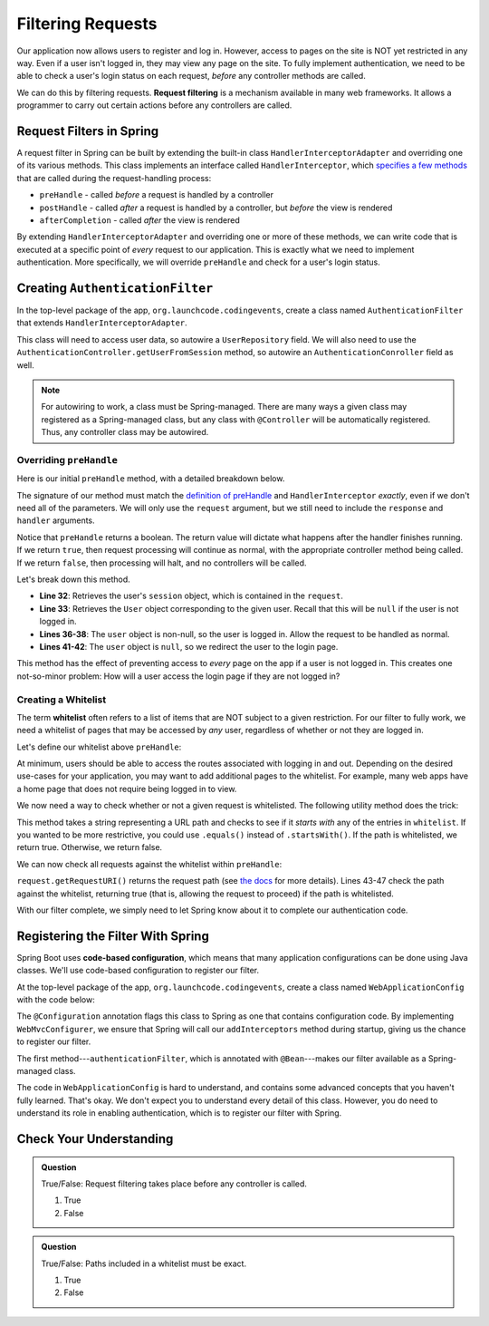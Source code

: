 Filtering Requests
==================

Our application now allows users to register and log in. However, access to pages on the site is NOT yet restricted in any way. Even if a user isn't logged in, they may view any page on the site. To fully implement authentication, we need to be able to check a user's login status on each request, *before* any controller methods are called.

.. index:: ! request filtering

We can do this by filtering requests. **Request filtering** is a mechanism available in many web frameworks. It allows a programmer to carry out certain actions before any controllers are called.

Request Filters in Spring
-------------------------

A request filter in Spring can be built by extending the built-in class ``HandlerInterceptorAdapter`` and overriding one of its various methods. This class implements an interface called ``HandlerInterceptor``, which `specifies a few methods <https://docs.spring.io/spring-framework/docs/current/javadoc-api/org/springframework/web/servlet/HandlerInterceptor.html>`_ that are called during the request-handling process:

- ``preHandle`` - called *before* a request is handled by a controller
- ``postHandle`` - called *after* a request is handled by a controller, but *before* the view is rendered
- ``afterCompletion`` - called *after* the view is rendered

By extending ``HandlerInterceptorAdapter`` and overriding one or more of these methods, we can write code that is executed at a specific point of *every* request to our application. This is exactly what we need to implement authentication. More specifically, we will override ``preHandle`` and check for a user's login status.

Creating ``AuthenticationFilter``
---------------------------------

In the top-level package of the app, ``org.launchcode.codingevents``, create a class named ``AuthenticationFilter`` that extends ``HandlerInterceptorAdapter``. 

This class will need to access user data, so autowire a ``UserRepository`` field. We will also need to use the ``AuthenticationController.getUserFromSession`` method, so autowire an ``AuthenticationConroller`` field as well.

.. sourcecode:: java
   :lineno-start: 19

   public class AuthenticationFilter extends HandlerInterceptorAdapter {

      @Autowired
      UserRepository userRepository;

      @Autowired
      AuthenticationController authenticationController;

   }

.. admonition:: Note

   For autowiring to work, a class must be Spring-managed. There are many ways a given class may registered as a Spring-managed class, but any class with ``@Controller`` will be automatically registered. Thus, any controller class may be autowired.

Overriding ``preHandle``
^^^^^^^^^^^^^^^^^^^^^^^^

Here is our initial ``preHandle`` method, with a detailed breakdown below.

.. sourcecode:: java
   :lineno-start: 27

   @Override
   public boolean preHandle(HttpServletRequest request,
                           HttpServletResponse response,
                           Object handler) throws IOException {

      HttpSession session = request.getSession();
      User user = authenticationController.getUserFromSession(session);

      // The user is logged in
      if (user != null) {
         return true;
      }

      // The user is NOT logged in
      response.sendRedirect("/login");
      return false;
   }

The signature of our method must match the `definition of preHandle <https://docs.spring.io/spring-framework/docs/current/javadoc-api/org/springframework/web/servlet/HandlerInterceptor.html#preHandle-javax.servlet.http.HttpServletRequest-javax.servlet.http.HttpServletResponse-java.lang.Object->`_ and ``HandlerInterceptor`` *exactly*, even if we don't need all of the parameters. We will only use the ``request`` argument, but we still need to include the ``response`` and ``handler`` arguments.

Notice that ``preHandle`` returns a boolean. The return value will dictate what happens after the handler finishes running. If we return ``true``, then request processing will continue as normal, with the appropriate controller method being called. If we return ``false``, then processing will halt, and no controllers will be called.

Let's break down this method.

- **Line 32**: Retrieves the user's ``session`` object, which is contained in the ``request``.
- **Line 33**: Retrieves the ``User`` object corresponding to the given user. Recall that this will be ``null`` if the user is not logged in.
- **Lines 36-38**: The ``user`` object is non-null, so the user is logged in. Allow the request to be handled as normal.
- **Lines 41-42**: The ``user`` object is ``null``, so we redirect the user to the login page.

This method has the effect of preventing access to *every* page on the app if a user is not logged in. This creates one not-so-minor problem: How will a user access the login page if they are not logged in?

Creating a Whitelist
^^^^^^^^^^^^^^^^^^^^

.. index:: ! whitelist

The term **whitelist** often refers to a list of items that are NOT subject to a given restriction. For our filter to fully work, we need a whitelist of pages that may be accessed by *any* user, regardless of whether or not they are logged in.

Let's define our whitelist above ``preHandle``:

.. sourcecode:: java
   :lineno-start: 27

   private static final List<String> whitelist = Arrays.asList("/login", "/register", "/logout");

At minimum, users should be able to access the routes associated with logging in and out. Depending on the desired use-cases for your application, you may want to add additional pages to the whitelist. For example, many web apps have a home page that does not require being logged in to view. 

We now need a way to check whether or not a given request is whitelisted. The following utility method does the trick:

.. sourcecode:: java
   :lineno-start: 29

   private static boolean isWhitelisted(String path) {
      for (String pathRoot : whitelist) {
         if (path.startsWith(pathRoot)) {
               return true;
         }
      }
      return false;
   }

This method takes a string representing a URL path and checks to see if it *starts with* any of the entries in ``whitelist``. If you wanted to be more restrictive, you could use ``.equals()`` instead of ``.startsWith()``. If the path is whitelisted, we return true. Otherwise, we return false.

We can now check all requests against the whitelist within ``preHandle``:

.. sourcecode:: java
   :lineno-start: 38

   @Override
   public boolean preHandle(HttpServletRequest request,
                           HttpServletResponse response,
                           Object handler) throws IOException {

      // Don't require sign-in for whitelisted pages
      if (isWhitelisted(request.getRequestURI())) {
         // returning true indicates that the request may proceed
         return true;
      }

      HttpSession session = request.getSession();
      User user = authenticationController.getUserFromSession(session);

      // The user is logged in
      if (user != null) {
         return true;
      }

      // The user is NOT logged in
      response.sendRedirect("/login");
      return false;
   }

``request.getRequestURI()`` returns the request path (see `the docs <https://javaee.github.io/javaee-spec/javadocs/javax/servlet/http/HttpServletRequest.html>`_ for more details). Lines 43-47 check the path against the whitelist, returning true (that is, allowing the request to proceed) if the path is whitelisted. 

With our filter complete, we simply need to let Spring know about it to complete our authentication code.

Registering the Filter With Spring
----------------------------------

.. index:: ! code-based configuration

Spring Boot uses **code-based configuration**, which means that many application configurations can be done using Java classes. We'll use code-based configuration to register our filter.

At the top-level package of the app, ``org.launchcode.codingevents``, create a class named ``WebApplicationConfig`` with the code below:

.. sourcecode:: java
   :lineno-start: 11

   @Configuration
   public class WebApplicationConfig implements WebMvcConfigurer {

      // Create spring-managed object to allow the app to access our filter
      @Bean
      public AuthenticationFilter authenticationFilter() {
         return new AuthenticationFilter();
      }

      // Register the filter with the Spring container
      @Override
      public void addInterceptors(InterceptorRegistry registry) {
         registry.addInterceptor( authenticationFilter() );
      }

   }

The ``@Configuration`` annotation flags this class to Spring as one that contains configuration code. By implementing ``WebMvcConfigurer``, we ensure that Spring will call our ``addInterceptors`` method during startup, giving us the chance to register our filter. 

The first method---``authenticationFilter``, which is annotated with ``@Bean``---makes our filter available as a Spring-managed class. 

The code in ``WebApplicationConfig`` is hard to understand, and contains some advanced concepts that you haven't fully learned. That's okay. We don't expect you to understand every detail of this class. However, you do need to understand its role in enabling authentication, which is to register our filter with Spring.

Check Your Understanding
------------------------

.. admonition:: Question

   True/False: Request filtering takes place before any controller is called.

   #. True
   #. False

.. ans: True

.. admonition:: Question

   True/False: Paths included in a whitelist must be exact.

   #. True
   #. False

.. ans: False, whitelisted paths can be just a root address.

